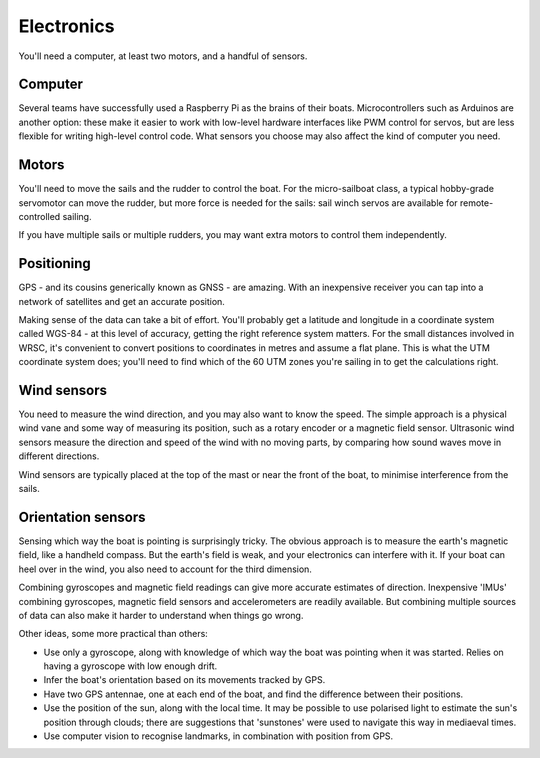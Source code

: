 Electronics
===========

You'll need a computer, at least two motors, and a handful of sensors.

Computer
--------

Several teams have successfully used a Raspberry Pi as the brains of their
boats. Microcontrollers such as Arduinos are another option: these make it
easier to work with low-level hardware interfaces like PWM control for servos,
but are less flexible for writing high-level control code.
What sensors you choose may also affect the kind of computer you need.

Motors
------

You'll need to move the sails and the rudder to control the boat.
For the micro-sailboat class, a typical hobby-grade servomotor can move the
rudder, but more force is needed for the sails: sail winch servos are available
for remote-controlled sailing.

If you have multiple sails or multiple rudders, you may want extra motors
to control them independently.

Positioning
-----------

GPS - and its cousins generically known as GNSS - are amazing.
With an inexpensive receiver you can tap into a network of satellites
and get an accurate position.

Making sense of the data can take a bit of effort.
You'll probably get a latitude and longitude in a coordinate system called
WGS-84 - at this level of accuracy, getting the right reference system
matters.
For the small distances involved in WRSC, it's convenient to convert positions
to coordinates in metres and assume a flat plane. This is what the UTM
coordinate system does; you'll need to find which of the 60 UTM zones you're
sailing in to get the calculations right.

Wind sensors
------------

You need to measure the wind direction, and you may also want to know the speed.
The simple approach is a physical wind vane and some way of measuring its
position, such as a rotary encoder or a magnetic field sensor.
Ultrasonic wind sensors measure the direction and speed of the wind with
no moving parts, by comparing how sound waves move in different directions.

Wind sensors are typically placed at the top of the mast or near the front of
the boat, to minimise interference from the sails.

Orientation sensors
-------------------

Sensing which way the boat is pointing is surprisingly tricky.
The obvious approach is to measure the earth's magnetic field,
like a handheld compass. But the earth's field is weak, and your electronics
can interfere with it. If your boat can heel over in the wind, you also need
to account for the third dimension.

Combining gyroscopes and magnetic field readings can give more accurate
estimates of direction. Inexpensive 'IMUs' combining gyroscopes, magnetic field
sensors and accelerometers are readily available. But combining multiple sources
of data can also make it harder to understand when things go wrong.

Other ideas, some more practical than others:

- Use only a gyroscope, along with knowledge of which way the boat was pointing
  when it was started. Relies on having a gyroscope with low enough drift.
- Infer the boat's orientation based on its movements tracked by GPS.
- Have two GPS antennae, one at each end of the boat, and find the difference
  between their positions.
- Use the position of the sun, along with the local time.
  It may be possible to use polarised light to estimate the sun's position
  through clouds; there are suggestions that 'sunstones' were used to navigate
  this way in mediaeval times.
- Use computer vision to recognise landmarks, in combination with position
  from GPS.
